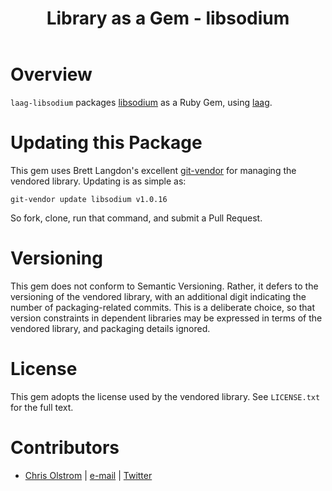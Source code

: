 #+TITLE: Library as a Gem -  libsodium
#+LATEX: \pagebreak

* Overview

  ~laag-libsodium~ packages [[https://github.com/jedisct1/libsodium][libsodium]] as a Ruby Gem, using [[https://github.com/colstrom/laag][laag]].

* Updating this Package

  This gem uses Brett Langdon's excellent [[https://github.com/brettlangdon/git-vendor][git-vendor]] for managing the vendored
  library. Updating is as simple as:

  #+BEGIN_SRC shell
    git-vendor update libsodium v1.0.16
  #+END_SRC

  So fork, clone, run that command, and submit a Pull Request.

* Versioning

  This gem does not conform to Semantic Versioning. Rather, it defers to the
  versioning of the vendored library, with an additional digit indicating the
  number of packaging-related commits. This is a deliberate choice, so that
  version constraints in dependent libraries may be expressed in terms of the
  vendored library, and packaging details ignored.

* License

  This gem adopts the license used by the vendored library. See =LICENSE.txt=
  for the full text.

* Contributors

  - [[https://colstrom.github.io/][Chris Olstrom]] | [[mailto:chris@olstrom.com][e-mail]] | [[https://twitter.com/ChrisOlstrom][Twitter]]
